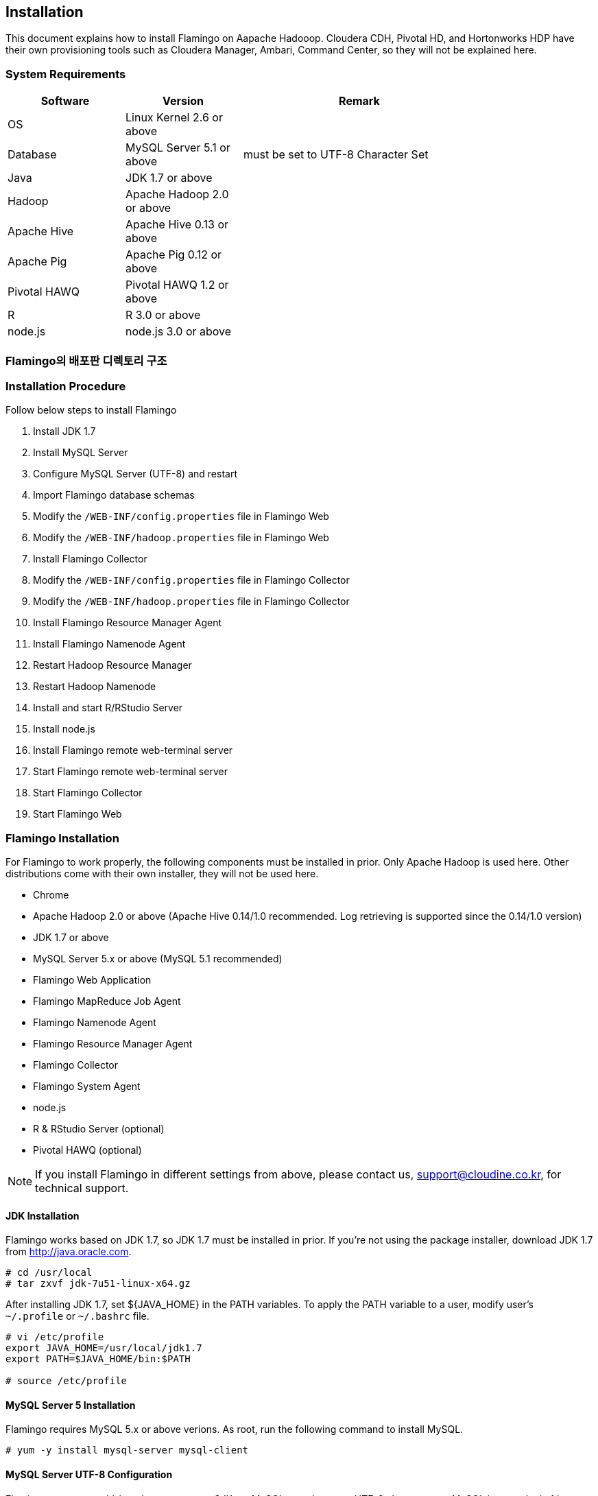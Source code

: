 [[install]]

== Installation

This document explains how to install Flamingo on Aapache Hadooop.
Cloudera CDH, Pivotal HD, and Hortonworks HDP have their own provisioning tools such as Cloudera Manager, Ambari, Command Center, so they will not be explained here.

=== System Requirements

[width="80%",cols="10,10,20",options="header"]
|=======
|Software  |Version    |Remark
|OS | Linux Kernel 2.6 or above |
|Database | MySQL Server 5.1 or above | must be set to UTF-8 Character Set
|Java | JDK 1.7 or above |
|Hadoop | Apache Hadoop 2.0 or above |
|Apache Hive | Apache Hive 0.13 or above |
|Apache Pig | Apache Pig 0.12 or above |
|Pivotal HAWQ | Pivotal HAWQ 1.2 or above |
|R | R 3.0 or above |
|node.js | node.js 3.0 or above |
|=======

=== Flamingo의 배포판 디렉토리 구조



=== Installation Procedure

Follow below steps to install Flamingo

1. Install JDK 1.7
2. Install MySQL Server
3. Configure MySQL Server (UTF-8) and restart
4. Import Flamingo database schemas
5. Modify the `/WEB-INF/config.properties` file in Flamingo Web
6. Modify the `/WEB-INF/hadoop.properties` file in Flamingo Web
7. Install Flamingo Collector
8. Modify the `/WEB-INF/config.properties` file in Flamingo Collector
9. Modify the `/WEB-INF/hadoop.properties` file in Flamingo Collector
10. Install Flamingo Resource Manager Agent
11. Install Flamingo Namenode Agent
12. Restart Hadoop Resource Manager
13. Restart Hadoop Namenode
14. Install and start R/RStudio Server
15. Install node.js
16. Install Flamingo remote web-terminal server
17. Start Flamingo remote web-terminal server
18. Start Flamingo Collector
19. Start Flamingo Web

=== Flamingo Installation

For Flamingo to work properly, the following components must be installed in prior. Only Apache Hadoop is used here. Other distributions come with their own installer, they will not be used here.

* Chrome
* Apache Hadoop 2.0 or above (Apache Hive 0.14/1.0 recommended. Log retrieving is supported since the 0.14/1.0 version)
* JDK 1.7 or above
* MySQL Server 5.x or above (MySQL 5.1 recommended)
* Flamingo Web Application
* Flamingo MapReduce Job Agent
* Flamingo Namenode Agent
* Flamingo Resource Manager Agent
* Flamingo Collector
* Flamingo System Agent
* node.js
* R & RStudio Server (optional)
* Pivotal HAWQ (optional)

[NOTE]
If you install Flamingo in different settings from above, please contact us, support@cloudine.co.kr, for technical support.

==== JDK Installation

Flamingo works based on JDK 1.7, so JDK 1.7 must be installed in prior.
If you're not using the package installer, download JDK 1.7 from http://java.oracle.com.

[source,bash]
----
# cd /usr/local
# tar zxvf jdk-7u51-linux-x64.gz
----

After installing JDK 1.7, set ${JAVA_HOME} in the PATH variables.
To apply the PATH variable to a user, modify user's `~/.profile` or `~/.bashrc` file.

[source,bash]
----
# vi /etc/profile
export JAVA_HOME=/usr/local/jdk1.7
export PATH=$JAVA_HOME/bin:$PATH

# source /etc/profile
----

==== MySQL Server 5 Installation

Flamingo requires MySQL 5.x or above verions.
As root, run the following command to install MySQL.

[source,bash]
----
# yum -y install mysql-server mysql-client
----

==== MySQL Server UTF-8 Configuration

Flamingo supports multi-byte languages, e.g. CJK, so MySQL must be set to UTF-8 character set.
MySQL is set to Latin 1 by default.
Run the following command to check the character set.

====
[source]
----
# mysql -uroot -p  # <1>
Enter password:  # <2>
Welcome to the MySQL monitor.  Commands end with ; or \g.
Your MySQL connection id is 33819
Server version: 5.5.43

Copyright (c) 2000, 2015, Oracle and/or its affiliates. All rights reserved.

Oracle is a registered trademark of Oracle Corporation and/or its
affiliates. Other names may be trademarks of their respective
owners.

Type 'help;' or '\h' for help. Type '\c' to clear the current input statement.

mysql> show variables like 'c%';  # <3>
+--------------------------+----------------------------+
| Variable_name            | Value                      |
+--------------------------+----------------------------+
| character_set_client     | utf8                       |
| character_set_connection | utf8                       |
| character_set_database   | utf8                       |
| character_set_filesystem | binary                     |
| character_set_results    | utf8                       |
| character_set_server     | utf8                       |
| character_set_system     | utf8                       |
| character_sets_dir       | /usr/share/mysql/charsets/ |
| collation_connection     | utf8_general_ci            |
| collation_database       | utf8_unicode_ci            |
| collation_server         | utf8_unicode_ci            |
| completion_type          | NO_CHAIN                   |
| concurrent_insert        | AUTO                       |
| connect_timeout          | 10                         |
+--------------------------+----------------------------+
14 rows in set (0.00 sec)
----
<1> Log in to MySQL
<2> Enter password
<3> Check character set
====

If the character set is set to latin1, add the following lines into the `/etc/my.cnf`.

[source]
----
[client]
default-character-set = utf8

[mysqld]
character-set-server = utf8
init_connect="SET collation_connection = utf8_general_ci"
init_connect="SET NAMES utf8"
character-set-server=utf8
collation-server=utf8_general_ci

[mysqldump]
default-character-set=utf8

[mysql]
default-character-set=utf8
----

[WARNING]
In some versions of CentOS, Ubuntu and MySQL, MySQL might not work properly. In such cases, modify the configurations in `[mysqld]`, and restart.

==== MySQL Server Restart

After setting MySQL Server to UTF-8, log in as root, and run the following command to restart the MySQL server.
Wrong configurations can prevent MySQL from restarting.

[source,bash]
----
# service mysqld restart
----

==== Importing Flamingo Database Schemas

Flamingo's database schemas consisted of three categories as below.

* Flamingo Web
* Flamingo Collector
* Quartz Job Scheduler

===== Flaming Web & Collector

For Flamingo Web and Collector to work, they need MySQL, and a database must be created.

[source,sql]
----
CREATE DATABASE flamingo2 CHARACTER SET UTF8 COLLATE UTF8_GENERAL_CI;
----

If you would like to add a user, flamingo, run the following queries.

[source,sql]
----
CREATE USER 'flamingo'@'localhost' IDENTIFIED BY 'flamingo';
GRANT ALL PRIVILEGES ON *.* TO 'flamingo'@'localhost';
FLUSH PRIVILEGES;
----

In order for Flamingo to work, tables and sample data are needed, so run the following command.

[source,sql]
----
mysql -uroot -p flamingo2 < <FLAMINGO_HOME>/webapps/ROOT/WEB-INF/classes/import.sql
----

===== Quartz Job Scheduler
Quartz Job Scheduler needs to create a table to run scheduled jobs. The following command will create the required table.

[source,sql]
----
mysql -uroot -p flamingo2 < <FLAMINGO_HOME>/webapps/ROOT/WEB-INF/classes/quartz/tables_mysql_innodb.sql
----

Quartz Job Scheduler utilizes more than one column as a primary key.
Therefore, if the key exceeds the defined length, it will return a `Specified key was too long` error.
In such a case, modify the Quartz Job Scheduler database to Latin 1, or change the key length limit in the Quartz Job Scheduler table.

==== Flamingo Web Configuration

Flamingo Web needs the following two configuration files.

* `/WEB-INF/config.properties` - Configures Flamingo Web
* `/WEB-INF/hadoop.properties` - Configures Hadoop Cluster

===== How to configure a default language

Modify the following property to change the default locale.

[source,properties]
----
default.locale=ko_KR
----

===== How to configure a home directory

Flamingo supports Apache Tomcat 7, and uses Tomcat's install location as a home directory.

[source,properties]
----
flamingo.home=${catalina.home}
----

===== How to configure a default Hadoop cluster

You can set a default Hadoop cluster in `/WEB-INF/hadoop.properties`.
Set one or more Hadoop cluter prefixes to `cluster.engines` in `/WEB-INF/hadoop.properties` using a comma as a delimiter.

[source,properties]
----
system.qualifier=default
----

===== How to configure the terminal server

Refer to <<installterm, Installing a remote web-terminal>>.

After the web-terminal server is installed, configure Flamingo to be able to enable the remote web-terminal. Modify the following properties in `/WEB-INF/config.properties`.

====
[source,properties]
----
terminal.server.ip=192.168.1.2 # <1>
terminal.server.port=9191 # <2>
terminal.max.session=4 # <3>
----
<1> IP address of the remote web-terminal server
<2> Terminal port
<3> Maximum number of sessions allowed per user
====

[NOTE]
The remote web-terminal requires Node.js to be installed in prior. Also run the remote web-terminal server as root.

===== How to configure YARN Application Master

Refer to <<appmaster, Applicastion Master>>.

===== How to configure external links

After logging in to Flamingo, you will see an icon as in the figure. This icon allows you to enable external links, and it will appear as below.

image::install/external.png[scaledwidth=45%,External]

Modify the following properties.

====
[source,properties]
----
external.enabled=true # <1>
external.name=Cloudera Manager # <2>
external.url=http://192.168.1.3:7180 # <3>
----
<1> True if external link is enabled. False, otherwise.
<2> External link alias
<3> Link URL
====

===== How to configure the license file

The following properties validate a Flamingo license. It is recommneded not to modify the following properties if you're not a system administrator.

[source,properties]
----
license.file.path=${flamingo.home}/license
licence.encoder.secret1=8ce2f043da98b4ae
licence.encoder.secret2=1a632ae94d9748cc
license.filename=license
----

===== How to configure password encryption

Flamingo's user password is encrypted and safely stored in a database. The following prperties configure the password encryption.
If the following properties are modified, all users' password must be reset.

[source,properties]
----
security.password.encoder.secret1=Bar12345Bar12345
security.password.encoder.secret2=ThisIsASecretKet
----

===== How to configure a user's Linux home directory

If a new user is added in Flamingo and `user.system.agent.apply` is set to true, the Flamingo System Agent adds the user to Linux.
The user's home directory will be created under the following folder.

[source,properties]
----
user.home.linux.path=/data1
----

===== How to configure a user's HDFS home directory

If a new user is added in Flamingo, the user's home directory will be created in the HDFS.
The user's home directory will be created under the following folder.

[source,properties]
----
user.home.hdfs.path=/user
----

===== How to configure a system administrator

If an error occurs while using Flamingo, the following information will appear in an error message box.

[source,properties]
----
system.admin.name=Administrator
system.admin.email=admin@yourdomain.com
----

===== How to configure the MySQL JDBC Driver

The following properties are used to connect Flamingo to a MySQL server.

[source,properties]
----
jdbc.driver= com.mysql.jdbc.Driver
jdbc.url=jdbc:mysql://localhost:3306/flamingo2?useUnicode=true&characterEncoding=UTF8&zeroDateTimeBehavior=convertToNull&autoReconnect=true
jdbc.username=root
jdbc.password=
jdbc.min.pool=3
jdbc.max.pool=30
----

===== How to configure R/RStudio

Refer to <<rstudio, R/RStudio>>.

===== How to configure Flamingo System Agent

Refer to <<userintegration, User Integration>>.

===== How to configure uploading and downloading files

You can configure the setting for <<upload, Upload>> and <<download, download>> in the Flamingo's <<hdfs, HDFS browser>> in the following properties.

====
[source,properties]
----
file.upload.max.size=100000000 # <1>
file.upload.default.encoding=UTF-8
file.download.max.size=100000000 # <2>
----
<1> Allowed maximum size of file to upload
<2> Allowed maximum size of file to download
====

===== How to configure non-deletable paths in the HDFS

If you'd like to prevent certain folders or files from being deleted in the Flamingo's <<hdfs, HDFS browser>>, modify the following properties.
The path pattern follows the Apache Ant Path Pattern, and multilple directories are separated by a comma.

[source,properties]
----
hdfs.delete.forbidden.paths=/tmp/**/*,/tmp,/hbase/**/*,/user/hive/**/*,/usr/hive,/lib/**/*,/lib,/samples/**/*,/samples,/user,/user/admin,/user/hdfs,/user/history,/user/hive,/user/hue,/user/impala/,/user/oozie,/user/spark,/user/sqoop2,/user/gpadmin,/yarn,/yarn/**/*,/apps,/apps/**/*,/hawq_data,/hawq_data/**/*,/mapred,/mapred/**/*,/hive,/hive/**/*
----

===== How to configure file preview in the HDFS browser

The following property set a size when you <<view, preview files>> in the Flamingo's HDFS browser.

[source,properties]
----
hdfs.viewFile.default.chunkSize=10000
----

Also you can set a file type filter for preview as below.

[source,properties]
----
hdfs.viewFile.limit.type=.gz|.tar|.jar|.zip|.rar|.alz|.lzo|.snappy|.gif|.jpg|.png|.mp3|.mp4|.xls|.doc|.ppt|.xlsx|.docx|.pptx
----

===== How to configure whether to use the MapR distribution.

Using the MapR distribution is disabled by default. This property is to support the MapR distribution in the near future. Unfortunately, Flamingo 2.0.0 does not support MapR at the moment.

[source,properties]
----
mapr.enabled=false
----

===== How to configure Maven Repository

When you use the modules in the workflow designer, you can set dependencies for MapReduce, Java, and etc. If you follow a Maven format, GROUP:ARTIFACT:VERSION, the module would attempt to download the dependencies from a Maven repository.

[source,properties]
----
maven.repository.url=http://maven.opencloudengine.org/content/groups/public
----

===== How to cache dependencies

When you use the modules in the workflow designer, you can set dependencies for MapReduce, Java, and etc.
If the dependency files--JAR file--already exist in the HDFS, Flamingo saves them in a predefined caching directory.
If the dependency files are frequently used, and `artifact.caching` is set to `true`, Flamingo uses the cached dependency files.
Consequently, if the dependency files are changed often, the cached files will not apply.

[source,properties]
----
artifact.caching=true
----

The caching directory can be configured as follows. If a cached JAR file is removed, it will be downloaded again.

[source,properties]
----
artifact.cache.path=${flamingo.home}/working/cache
----

===== How to configure home path variables

The necessary software home path for the workflow designer can be set as below.

====
[source,properties]
----
java.home=/usr/local/java/jdk7

hadoop.home=/opt/cloudera/parcels/CDH-5.4.0-1.cdh5.4.0.p0.27/lib/hadoop # <1>
hive.home=/opt/cloudera/parcels/CDH-5.4.0-1.cdh5.4.0.p0.27/lib/hive
pig.home=/opt/cloudera/parcels/CDH-5.4.0-1.cdh5.4.0.p0.27/lib/pig
sqoop.home=/opt/cloudera/parcels/CDH-5.4.0-1.cdh5.4.0.p0.27/lib/sqoop
spark.home=/opt/cloudera/parcels/CDH-5.4.0-1.cdh5.4.0.p0.27/lib/spark
mahout.home=/opt/cloudera/parcels/CDH-5.4.0-1.cdh5.4.0.p0.27/lib/mahout

hadoop.hdfs.home=/opt/cloudera/parcels/CDH-5.4.0-1.cdh5.4.0.p0.27/lib/hadoop-hdfs # <2>

hadoop.mapred.home=/opt/cloudera/parcels/CDH-5.4.0-1.cdh5.4.0.p0.27/lib/hadoop-mapreduce # <3>

r.home=/usr/bin # <4>
----
<1> hadoop.home is assigned to <PARENT> if the hadoop binary file is located in <PARENT>/bin.
<2> `HADOOP_HDFS_HOME` path variable
<3> `HADOOP_MAPRED_HOME` path variable
<4> `R` binary location
====

===== How to set `HADOOP_USER_NAME`

Hadoop explicitly utilizes the `HADOOP_USER_NAME` variable to gain user permission. If the following property value is empty, it doesn't get applied.
This property might not work in some Hadoop distributions and settings.

[source,properties]
----
hadoop.user.name=yarn
----

===== How to configure Spark Master in Standalone Mode

This property is applied when a Spark module is used in the workflow designer. If Spark is set in standalone mode, the following property is used.

[source,properties]
----
spark.master.url=spark://192.168.1.4:7077
----

===== How to configure the Flamingo's logging directory

The Flamingo's modules keep a log in a logging directory set as below. The <<dashboard, Workflow Monitor>> uses the directory.

[source,properties]
----
flamingo.workflow.logging.dir=${flamingo.home}/working/logs
----

Old log files are periodically deleted, and records of workflows cannot be retrieved.

===== How to configure Flamingo MapReduce Job Agent

Refer to <<mragent, MapReduce Job Agent>>.

===== How to configure a Mahout JAR file path

The following is the Mahout JAR file location in the HDFS.

[source,properties]
----
mahout.mapreduce.jar.path=/sample/mrlib/mahout-examples-0.10.1-job.jar
----

===== How to configure a Flamingo MapReduce path

The following the location of Flamingo MapReduce in the HDFS.

[source,properties]
----
flamingo.mapreduce.jar.path=/sample/mrlib/flamingo-mapreduce-hadoop2-1.2-job.jar
----

==== How to configure a Hadoop cluster

Modify `/WEB-INF/hadoop.properties` to configure a Hadoop cluster in Flamingo.
The following properties are used by the workflow engine in Flamingo.

====
[source,properties]
----
###########################################
## Hadoop Cluster Configuration
###########################################

cluster.names=Test Cluster    # <1>
cluster.qualifiers=default   # <2>

###########################################
## MapReduce Configuration
###########################################

# History Server
default.hs.address=exo2.cdh.local  # <3>
default.hs.port=19888

###########################################
## File System Configuration
###########################################

# MapR File System
# See : /opt/mapr/conf/mapr-clusters.conf
defualt.mapr.fs=maprfs:///   # <4>

###########################################
## Namenode Configuration
###########################################

# Namenode
default.nn.scheme=hdfs
default.nn.address=exo2.cdh.local   # <5>
default.nn.port=8020

###########################################
## Flamingo Agent Configuration
###########################################

# Resource Manager Agent
default.rm.agent.address=exo2.cdh.local   # <6>
default.rm.agent.port=18032

# Namenode Agent
default.nn.agent.address=exo2.cdh.local   # <7>
default.nn.agent.port=10070

###########################################
## Hive Configuration
###########################################

default.hive.metastore.address=exo2.cdh.local   # <8>
default.hive.metastore.port=9083

default.hive.server2.url=jdbc:hive2://exo2.cdh.local:10000   # <9>
default.hive.server2.username=hive

default.hive.apply.flamingo.username=true   # <10>

default.hive.username=yarn   # <11>

default.hive.legacy=false   # <12>

###########################################
## Pivotal HAWQ Configuration
## hawq.jdbc.type={greenplum|postgresql}
###########################################

default.hawq.jdbc.type=greenplum
default.hawq.greenplum.connectionUrl=jdbc:pivotal:greenplum://
default.hawq.postgresql.connectionUrl=jdbc:postgresql://
default.hawq.host=27.1.244.223
default.hawq.port=5432
default.hawq.databaseName=gpadmin
default.hawq.user=gpadmin
default.hawq.password=
default.hawq.autoCommit=false
default.hawq.driver=com.pivotal.jdbc.GreenplumDriver
default.hawq.postgresql.driver=org.postgresql.Driver
----
<1> Hadoop cluster name. It appears in Flamingo when logged in (e.g. Test Cluster)
<2> Hadoop cluster qualifier. Use only lowercase alphabets.
<3> History server information. It is needed to monitor MapReduce jobs.
<4> A MapR's default file system URL when MapR is used.
<5> Namenode's IP and port
<6> Flamingo Resource Manager Agent's IP and port
<7> Flamingo Namenode Agent's IP and port
<8> Hive Metastore's IP and port. If improperly set, Hive will not work.
<9> Hive Server 2's IP and port. If improperly set, Hive will not work.
<10> Whether to use a Flamingo user name when a Hive module in the workflow designer is executed.
<11> A user name to be used when a Hive module in the workflow designer is executed. It applies on when `hive.apply.flamingo.username` is set to`false`.
<12> Set it to `true` if Hive version 0.13 is used.
====

==== How to install Flamingo Collector

Flamingo Collector gathers and stores data from Resource Manager Agent, Namenode Agent and Flamingo Web. It is used for monitoring and is a `.war` file.
There is no call from outside, so AJP, HTTP Connector can be disabled in Apache Tomcat의 `server.xml`.

In order to install Flamingo Collector, uncompress the binary file.

[source,bash]
----
# tar xvfz flamingo-collector-2.0.0.tar.gz
----

The following properties in `/WEB-INF/hadoop.properties` configure a connection to MySQL for Flamingo Collector to save collected data. Flamingo Collector and Web use a same database, so you can enter the same connection properties.

[source,properties]
----
jdbc.driver= com.mysql.jdbc.Driver
jdbc.url=jdbc:mysql://localhost:3306/flamingo2?useUnicode=true&characterEncoding=UTF8&zeroDateTimeBehavior=convertToNull
jdbc.username=root
jdbc.password=
jdbc.min.pool=3
jdbc.max.pool=10
----

The following properties in `/WEB-INF/hadoop.properties` configure targets for Flamingo Collector to collect data from.

====
[source,properties]
----
###########################################
## Hadoop Cluster Configuration
###########################################

cluster.names=테스트 클러스터
cluster.qualifiers=default

default.web.address=192.168.221.155  # <1>
default.web.port=18080

###########################################
## MapReduce Configuration
###########################################

# History Server
default.hs.address=192.168.221.155
default.hs.port=19888

###########################################
## Resource Manager Configuration
###########################################

# Resource Manager
default.rm.address=192.168.221.155
default.rm.port=8032

# Web Application Proxy
default.wap.address=192.168.221.155
default.wap.port=8088

###########################################
## Namenode Configuration
###########################################

# Namenode
default.nn.scheme=hdfs
default.nn.address=192.168.221.155
default.nn.port=8020

###########################################
## Agent Configuration
###########################################

# Resource Manager Agent
default.rm.agent.address=192.168.221.155
default.rm.agent.port=18032

# Namenode Agent
default.nn.agent.address=192.168.221.155
default.nn.agent.port=10070

# Hive Metastore Agent
default.hive.metastore.agent.address=192.168.221.155
default.hive.metastore.agent.port=19083

# Hive Server 2 Agent
default.hive.server2.agent.address=192.168.221.155
default.hive.server2.agent.port=10001

###########################################
## Hive Configuration
###########################################

default.hive.metastore.address=192.168.221.155
default.hive.metastore.port=9083

default.hive.server2.url=jdbc:hive2://192.168.221.155:10000
default.hive.server2.username=hive
----
<1> Flamingo Web's IP and port
====

==== How to install Flamingo Agent

Flamingo monitors each component of Hadoop EcoSystem and provides an advanced feature by installing JVM-based Flamingo Agent in each component.
Flamingo Engine communicates with Agent and handles requests. Collector communicates with each Agent and collects matrices.
This section explains how to install Flamingo Agent.

[IMPORTANT]
Flamingo's distributes file system brownser and monitors are patented.
Therefore the source code of Flamingo Agent is not open. Only a binary file is provided.
Note that decompiling or modifying Flamingo Agent violates the patent law.

===== How to install Resource Manager Agent

In order to monitor a ResourceManager and manage YARN applications, Flamingo Agent for YARN ResourceManager must be installed.
If Flamingo is not on a Cloudera CDH distribution, add the following option to `YARN_OPTS`.

[source,bash]
----
-javaagent:<FLAMINGO_HOME>/agents/flamingo2-hadoop2-rm-agent-2.0.0.jar=resourcescript:resourcemanager.bm
----

If Flamingo is on a Cloudera CDH distribution, log in to Cloudera Manager, go to Resource Manager, and add the following to the `ResourceManager Java Options`.

image::install/cdh-rm-agent.png[scaledwidth=100%,Cloudera CDH 5의 Resource Manager Agent 설정]

A path to the Agent JAR files must be absolute.

[source,bash]
----
-javaagent:<FLAMINGO_HOME>/agents/flamingo2-hadoop2-rm-agent-2.0.0.jar=resourcescript:resourcemanager.bm
-XX:+UseParNewGC -XX:+UseConcMarkSweepGC -XX:-CMSConcurrentMTEnabled
-XX:CMSInitiatingOccupancyFraction=70 -XX:+CMSParallelRemarkEnabled
----

[WARNING]
If access to the Agent JAR file is denied, the JVM will not work properly. If a ResourceManager does not start, make sure that the ResourceManager has permission to access the JAR file.
For Cloudera CDH, Pivotal HD, and Hortonworks HDP, the Resource Manager's system account is `yarn`, so the Flamingo ResourceManager Agent JAR file must be in a directory owned by `yarn`.
Sometimes, a `permission deined to MANIFEST.MF` error might return. In such a case, check the system account of the ResourceManager, make adjustment accordingly.

====== Troubleshooting for Cloudera CDH

For Cloudera CDH, a ResourceManager will not work if a wrong path is given to `ResourceManager의 Java Options`. Configure Flamingo Reesource Manager Agent to `ResourceManager Java Options` and select "yarn > instance". Then you can see "ResourceManager" as below.

image::install/cdh-rm-restart-1.png[scaledwidth=100%,Resource Manager 관리 화면]

Click "ResourceManager" and detailed information will appear. Then select "Restart" in the menu.

image::install/cdh-rm-restart-2.png[scaledwidth=100%,Resource Manager 재시작 메뉴]

The ResourceManager will restart, and it takes some time. It it fails to restart, an error message will appear as below. In order to find a cause of the error, click "Stdout".

image::install/cdh-rm-restart-3.png[scaledwidth=100%,Resource Manager 재시작]

ResourceManager script output shows an error occurred during initialization of VM as below.

image::install/cdh-rm-restart-4.png[scaledwidth=100%,Stdout 로그 확인]

Now let's check the stderr log. An error has occurred while opening a zip file or a JAR manifest is missing. This is usually due to incorrect file name, permission denial, or corrupted file. In order to back trace the problem, log in as `yarn`, and run `jar tvf <JAR>` to see if you can access and unzip the file.

image::install/cdh-rm-restart-5.png[scaledwidth=100%,Stderr 로그 확인]

If it is correctly configured, you cand see the following screen when you restrat the ResourceManager.

image::install/cdh-rm-restart-6.png[scaledwidth=100%,정상 동작]

===== How to install Namenode Agent

Flamingo Namenode Agent is a JVM agent that monitors a Namenode, collects data from a HDFS and manages a HDFS. Like the ResourceManager Agent, add the following to the Namenode.
The following properties apply to a Namenode agent for Hadoop version 2.0 ~ 2.5.

[source,bash]
----
-javaagent:<FLAMINGO_HOME>/agents/flamingo2-hadoop20-nn-agent-2.0.0.jar=resourcescript:namenode2.bm
-XX:+UseParNewGC -XX:+UseConcMarkSweepGC -XX:-CMSConcurrentMTEnabled
-XX:CMSInitiatingOccupancyFraction=70 -XX:+CMSParallelRemarkEnabled
----

The following properties apply to a Namenode agent for Hadoop 2.6 or above.

[source,bash]
----
-javaagent:<FLAMINGO_HOME>/agents/flamingo2-hadoop26-nn-agent-2.0.0.jar=resourcescript:namenode2.bm
-XX:+UseParNewGC -XX:+UseConcMarkSweepGC -XX:-CMSConcurrentMTEnabled
-XX:CMSInitiatingOccupancyFraction=70 -XX:+CMSParallelRemarkEnabled
----

[WARNING]
If access to the Agent JAR file is denied, the JVM will not work properly. If a Namenode does not start, make sure that the Namenode has permission to access the JAR file.
For Cloudera CDH, Pivotal HD, and Hortonworks HDP, the Namenode's system account is `hdfs`, so the Flamingo Namenode Agent JAR file must be in a directory owned by `hdfs`.
Sometimes, a `permission deined to MANIFEST.MF` error might return. In such a case, check the system account of the Namenode, make adjustment accordingly.

[[mragent]]
===== MapReduce Job Agent

MapReduce Job Agent retrieves and saves MapReduce job and YARN application IDs when MapReduce, Hive, and Pig jobs are executed.
Set the JAR file path as below in `/WEB-INF/config.properties`.

[source,properties]
----
flamingo.mr.agent.jar.path=<FLAMINGO_HOME>/agents/flamingo2-hadoop2-mr-agent-2.0.0.jar
----

MapReduce Agent retrieve IDs when MapReduce, Hive, or Pig jobs are executed in the workflow designer, and submits the IDs to the monitors.
MapReduce Agent provides the features as follows.

* Collects and stores MapReduce job information
* Inter-links workflows, YARN applications, and MapReduce jobs
* When a workflow is force-killed, force-kills YARN applications, and MapReduce jobs
* Collects other relevant information

=== How to configure Pivotal HAWQ

https://network.pivotal.io/products/pivotal-hawq[Pivotal HAWQ] is a SQL Engine on Hadoop that works with PHD(Pivotal Hadoop Distribution) and HDP(Hortonworks Hadoop Distribution).
Pivotal HAWQ is an advanced SQL on Hadoop which supports ANSI SQL 100%, and performs numerous analytic jobs integrating MADlib, PL/Java, and Pivotal R.

Flamingo is developed based on Pivotal HAWQ 1.2.1.0, and HAWQ 1.3.0.1 was released while this document is being written.

Pivotal HAWQ 1.3 works on the following Hadoop distributions.

* Pivotal - PHD 3.0
* Hortonworks - HDP 2.2.4

Pivotal HAWQ supports external integration through JDBC. Flamingo also supports HAWQ throught JDBC. There can be technical restrictions with what a JDBC can offer.

In order to use Flamingo'sPivotal HAWQ Editor, a Pivotal HAWQ JDBC driver is required. Pivotal HAWQ JDBC Driver follows the Pivotal license policy. Users must install the JDBC driver on their own.

* Pivotal HAWQ JDBC Driver : https://network.pivotal.io/products/pivotal-hawq[다운로드]

After downloading the driver, `greenplum.jar`, from above link, copy the file to `/WEB-INF/lib`, and restart Flamingo.

[[installterm]]
=== How to install a remote web-terminal

Flamingo 2.0.0's remote web terminal is Node.js-based. In order to connect to the remote web terminal, Node.js and other modules must be installed in the server.

==== How to install Node.js

Refer to the links below to install Node.js

* CentOS : https://www.digitalocean.com/community/tutorials/how-to-install-and-run-a-node-js-app-on-centos-6-4-64bit[How To Install And Run A Node.js App On Centos 6.4 64bit]
* Ubuntu : https://www.digitalocean.com/community/tutorials/how-to-install-node-js-on-an-ubuntu-14-04-server[How To Install Node.js on an Ubuntu 14.04 server]

In Ubuntu, run the command as below.

[source,bash]
----
# apt-get install nodejs npm
----

In Ubuntu, it is installed in `/usr/bin/nodejs`, create a symbolic link as `/usr/bin/node`.

[source,bash]
----
# ln -s /usr/bin/nodejs /usr/bin/node
----

In Ubuntu, the following additional packages need to be installed.

[source,bash]
----
# apt-get install nodejs-legacy
# apt-get install npm
# apt-get install g++
----

==== How to install a npm package

To install the necessary packages, find the `node_modules` directory.
The `node_modules` directory is `{prefix}/lib/node_modules`.
`{prefix}` is usually `/usr/local/` or it varies based on a user's setting.
Install the packages in following order.

[source,bash]
----
# npm install async -g
async@0.9.0 /usr/local/lib/node_modules/async

# npm install term.js -g
term.js@0.0.4 /usr/local/lib/node_modules/term.js

# npm install express@3.X.X -g
express@3.20.2 /usr/local/lib/node_modules/express
├── basic-auth@1.0.0
├── merge-descriptors@1.0.0
├── utils-merge@1.0.0
├── cookie-signature@1.0.6
├── methods@1.1.1
├── cookie@0.1.2
├── fresh@0.2.4
├── escape-html@1.0.1
├── range-parser@1.0.2
├── content-type@1.0.1
├── vary@1.0.0
├── parseurl@1.3.0
├── content-disposition@0.5.0
├── commander@2.6.0
├── depd@1.0.1
├── etag@1.5.1 (crc@3.2.1)
├── mkdirp@0.5.0 (minimist@0.0.8)
├── proxy-addr@1.0.7 (forwarded@0.1.0, ipaddr.js@0.1.9)
├── debug@2.1.3 (ms@0.7.0)
├── connect@2.29.1 (pause@0.0.1, response-time@2.3.0, vhost@3.0.0, on-headers@1.0.0, basic-auth-connect@1.0.0, bytes@1.0.0, cookie-parser@1.3.4, method-override@2.3.2, serve-static@1.9.2, connect-timeout@1.6.1, qs@2.4.1, serve-favicon@2.2.0, http-errors@1.3.1, finalhandler@0.3.4, morgan@1.5.2, type-is@1.6.1, errorhandler@1.3.5, body-parser@1.12.3, compression@1.4.3, serve-index@1.6.3, express-session@1.10.4, csurf@1.7.0, multiparty@3.3.2)
└── send@0.12.2 (destroy@1.0.3, ms@0.7.0, mime@1.3.4, on-finished@2.2.1)

# npm install socket.io -g
socket.io@1.3.5 /usr/local/lib/node_modules/socket.io
├── has-binary-data@0.1.3 (isarray@0.0.1)
├── debug@2.1.0 (ms@0.6.2)
├── socket.io-parser@2.2.4 (isarray@0.0.1, debug@0.7.4, component-emitter@1.1.2, benchmark@1.0.0, json3@3.2.6)
├── socket.io-adapter@0.3.1 (object-keys@1.0.1, debug@1.0.2, socket.io-parser@2.2.2)
├── socket.io-client@1.3.5 (to-array@0.1.3, indexof@0.0.1, component-bind@1.0.0, debug@0.7.4, backo2@1.0.2, object-component@0.0.3, component-emitter@1.1.2, has-binary@0.1.6, parseuri@0.0.2, engine.io-client@1.5.1)
└── engine.io@1.5.1 (base64id@0.1.0, debug@1.0.3, engine.io-parser@1.2.1, ws@0.5.0)

# npm install pty.js -g
pty.js@0.2.7-1 /usr/local/lib/node_modules/pty.js
├── extend@1.2.1
└── nan@1.7.0

# npm install forever -g
forever@0.14.1 /usr/local/lib/node_modules/forever
├── colors@0.6.2
├── timespan@2.3.0
├── optimist@0.6.1 (wordwrap@0.0.2, minimist@0.0.10)
├── nssocket@0.5.3 (eventemitter2@0.4.14, lazy@1.0.11)
├── winston@0.8.3 (cycle@1.0.3, stack-trace@0.0.9, eyes@0.1.8, isstream@0.1.2, async@0.2.10, pkginfo@0.3.0)
├── cliff@0.1.10 (eyes@0.1.8, colors@1.0.3)
├── nconf@0.6.9 (ini@1.3.3, async@0.2.9, optimist@0.6.0)
├── forever-monitor@1.5.2 (watch@0.13.0, minimatch@1.0.0, ps-tree@0.0.3, broadway@0.3.6)
├── flatiron@0.4.3 (optimist@0.6.0, director@1.2.7, broadway@0.3.6, prompt@0.2.14)
└── utile@0.2.1 (deep-equal@1.0.0, ncp@0.4.2, async@0.2.10, i@0.3.3, mkdirp@0.5.0, rimraf@2.3.3)
----

==== How to install a remote web terminal

Create `/usr/local/lib/node_modules/webterminal` and copy all .js files in Flamingo's `flamingo2-terminal-nodejs/terminal-server` to the directory.
To run the terminal server as `root`, log in to the server as `root` and add the system account of remote web terminal to the sudoer.

[source,bash]
----
# vi /etc/sudoers
cloudine        ALL=(ALL)       NOPASSWD: ALL
----

If you would like to give sudo permission to certain processes, add them to sudoer as below.

[source,bash]
----
# vi /etc/sudoers
cloudine        ALL=(ALL)       NOPASSWD:/usr/bin/nodejs, /usr/local/bin/forever
----

Now run the following command to start the server. Run the server as `root` to allow multi-user access to the web terminal.

[source,bash]
----
# sudo forever start server.js
# ps -ef | grep forever
root      7207     1  2 09:34 ?        00:00:00 /usr/bin/nodejs /usr/local/lib/node_modules/forever/bin/monitor server.js
# netstat -an | grep 9191
----

Run the following command to keep a log.

[source,bash]
----
# sudo forever start -o out.log -e err.log server.js
----

Run the following command to stop the server.

[source,bash]
----
# sudo forever stop server.js
----

=== How to integrate Flamingo with R

Flamingo, since 2.0.0, fully supports R. In order to integrate Flamingo with R, R, RStudio, RHadoop, and RHive are required.
After logging in to Flamingo, users can connect to RStudio Server.
By doing this, Flamingo users can use R in Flamingo.
R is not suitable for analyzing massive data. However, it has various analytic algorithms, and its visualization features are much more powerful than Hadoop.
Using R with Hadoop provides a convenient and productive environment, and users can analyze data with more different algorithms.

==== How to install R

In order to integrate R with Flamingo, a R package must be installed in a server which would act as a R server. Flamingo and R can be installed in a same server, but R consumes a lot of resources such as CPU, memory, and storage.
It is highly recommended to separate R from a Flamingo server. In practice, you will need one server for R, and another for Flamingo.
However, if you want to run a R module from the workflow designer, Flamingo and R should be installed in a same server.

Log in as `root`R to install R, and run the following command. (For CentOS only)

[source,bash]
----
# yum install R
----

In Ubuntu, the following command will install R.

[source,bash]
----
# apt-get install r-base gdebi-core libapparmor1
----

[NOTE]
R packages will be installed through the Internet. If the Internet is not available, a R package repository is required in the server. Otherwise, R will not be installed.

==== How to install RStudio Server

Flamingo is designed to work with RStudio Server. RStudio Server, not RStudio, allows users to use R through a web browser.
Especially, Flamingo unites Flamingo user accounts and RStudio Server user accounts, so users can access both Flamingo and R with one account.
It's just that RStudio Server's user account system is Linux's user account system and Flamingo's is a service account system. In order to integrate two account systems, there are several things to consider such as
whether users access Linux through RStudio Server to give permssion to create new things. Anyway this is relevant to administrators who are integrating Flamingo and R, so this matter won't be discussed here.

RStudio Server must be installed in where R is installed. Download RStudio from http://www.rstudio.com/products/rstudio/download-server[RStudio Server 다운로드].
Download the file according to your OS. Log in as `root` and execute the following commands.

[source,bash]
----
# yum install openssl098e # Required only for RedHat/CentOS 6 and 7
# wget http://download2.rstudio.org/rstudio-server-0.98.1103-x86_64.rpm
# yum install --nogpgcheck rstudio-server-0.98.1103-x86_64.rpm
----

In Ubuntu use `gdebi` instead of `apt-get`. The following commands are valid in 64 bit Ubuntu.

[source,bash]
----
# wget http://download2.rstudio.org/rstudio-server-0.98.1103-amd64.deb
# gdebi rstudio-server-0.98.1103-amd64.deb
----

==== How to configure RStudio Server

RStudio Server uses a port 8787 by default. When you get a `connection refused` error in your web browser, check the configuration file in the RStudio Server.

* `/etc/rstudio/rserver.conf` 파일
* `/etc/rstudio/rsession.conf` 파일

RStudio Server's IP and ports are managed in `/etc/rstudio/rserver.conf`. Modify the following properties in the file to configure the network.

[source,properties]
----
www-port=8787
www-address=192.168.1.1
----

Execute the following command as `root` to restart RStudio Server.

[source,bash]
----
# rstudio-server restart
----

Execute the following command to check if the port is open.

[source,bash]
----
# netstat -an | grep 8787
tcp        0      0 0.0.0.0:8787                0.0.0.0:*                   LISTEN
----

[NOTE]
Due to security, if the RStudio Server port can't be opened to outside, it can be forwarded by using `rinetd`.

==== How to configure Flamingo to integrate with RStudio Server

Refer to <<rstudio, R/RStudio>>

==== Things to know when installing RHive and RHadoop

In order to load and analyze data in Hadoop HDFS, an integradtion module is required. RHive and RHadoop are the integration modules and need to be installed in where R and RStudio Server are installed.
RHive is an R extension facilitating distributed computing via HIVE query, and RHadoop is a collection of five R packages that allow users to manage and analyze data with Hadoop.

* https://github.com/nexr/RHive[RHive]
* https://github.com/RevolutionAnalytics/rhdfs[RHadoop rhdfs]

[NOTE]
People often confuse that they can do big data analysis on RHive and RHadoop(rhdfs). RHive and RHadoop(rhdfs) load files from Hadoop HDFS, but they don't do the distributed computing.
In order to use RHive and RHadoop with Flamingo, we can offer technical support(support@cloudine.co.kr).

=== How to configure Flamingo

==== Web Application Server

Flamingo uses WebSocket, and one of the following web application servers is required. Flamingo is developed based on Apache Tomca, so using Apache Tomcat will facilitate the configuration. The followings are the web application servers compatible with Flamingo.

* Tomcat 7.0.47+
* Jetty 9.1+
* GlassFish 4.1+
* WebLogic 12.1.3+
* Undertow 1.0+ (WildFly 8.0+)

==== How to improve download via web performance

Modify `<FLAMINGO_HOME>/conf/server.xml` in Tomcat to reduce downloading of script files. Set the compression option as below.

[source,xml]
----
<Connector port="8080" protocol="HTTP/1.1"
           connectionTimeout="20000"
           compression="on" 
           compressionMinSize="2048" 
           noCompressionUserAgents="gozilla, traviata" 
           compressableMimeType="text/css,text/html,text/xml,application/json,application/javascript,application/x-javascript,text/javascript,text/x-javascript,text/x-json"
           redirectPort="8443"/>
----

[NOTE]
This property is only available in Apache Tomcat. For other web applications, contact them for the instruction.

==== How to configure Flamingo to UTF-8

In order to handle multi-bytes character, Flamingo must be set to UTF-8.
In Tomcat's connector property, change the connector's URI encoding to UTF-8 in `<FLAMINGO_HOME>/conf/server.xml` as below

====
[source,xml]
----
<Connector port="8080" protocol="HTTP/1.1"
           connectionTimeout="20000"
           redirectPort="8443" 
           URIEncoding="UTF-8"/>  # <1>
----
<1> set to UTF-8
====

==== How to configure JVM Heap

Flamingo executes MapReduce Job, Hive QL, and Pig Latin, so substantial amount of resource is necessary.
If Tomcat's JVM heap is not set engough, it becomes meaningless.
To configure Flamingo's JVM heap size, add `CATALINA_OPTS` at beginning of `<FLAMINGO_HOME>/bin/catalina.sh`.

====
[source,bash]
----
#   LOGGING_MANAGER (Optional) Override Tomcat's logging manager
#                   Example (all one line)
#                   LOGGING_MANAGER="-Djava.util.logging.manager=org.apache.juli.ClassLoaderLogManager"
# -----------------------------------------------------------------------------

CATALINA_OPTS="-Dflamingo -Xms4G -Xmx4G"  # <1>

# OS specific support.  $var _must_ be set to either true or false.
cygwin=false
darwin=false
os400=false
case "`uname`" in
CYGWIN*) cygwin=true;;
Darwin*) darwin=true;;
OS400*) os400=true;;
esac
----
<1> JVM Heap Configuration
====

=== How to integrate Flamingo Web with WebSocket and Apache HTTP Server

Flamingo Web utilizes WebSocket, so Apache HTTP Server needs mod_proxy and mod_proxy_wstunnel to work.
In the Apache HTTP Server's configuration, modify the properties as below to configure WebSocket.

====
[source,bash]
----
ProxyRequests Off
ProxyPreserveHost On

<Proxy *>
    Order deny,allow
    Allow from all
</Proxy>

ProxyPass /websocket ws://<FLAMINGO_WEB_IP>:18080/websocket/  # <1>

ProxyPass / http://<FLAMINGO_WEB_IP>:18080/
ProxyPassReverse / http://<FLAMINGO_WEB_IP>:18080/
<Location />
    Order allow,deny
    Allow from all
</Location>
----
<1> WebSocket Configuration
====

=== How to configure Flamingo Logging

==== Flamingo Web

You can configure Flamingo Web logging in `/WEB-INF/logback-<PROFILE>.xml`. There are three types of log files as below.

[width="80%",cols="10,20",options="header"]
|=======
|File  |Description
|`<FLAMINGO_HOME>/logs/app.log` | Output log from Flamingo
|`<FLAMINGO_HOME>/logs/exception.log` | Exception log
|`<FLAMINGO_HOME>/logs/pool.log` | JDBC connection pool monitor log
|=======

Flamingo can be in deveopment mode for debugging or production mode. Each keeps a different log file.

[width="80%",cols="10,20",options="header"]
|=======
|File  |Description
|`/WEB-INF/logback-dev.xml` | Development
|`/WEB-INF/logback-prd.xml` | Production
|=======

If you want to change Flamingo's logging to production, add `CATALINA_OPTS` at beginning of `<FLAMINGO_HOME>/bin/catalina.sh` as below.

====
[source,bash]
----
#   LOGGING_MANAGER (Optional) Override Tomcat's logging manager
#                   Example (all one line)
#                   LOGGING_MANAGER="-Djava.util.logging.manager=org.apache.juli.ClassLoaderLogManager"
# -----------------------------------------------------------------------------

CATALINA_OPTS="-Dflamingo -Dspring.profiles.active=prd -Xms4G -Xmx4G"  # <1>

# OS specific support.  $var _must_ be set to either true or false.
cygwin=false
darwin=false
os400=false
case "`uname`" in
CYGWIN*) cygwin=true;;
Darwin*) darwin=true;;
OS400*) os400=true;;
esac
----
<1> Set to production logging mode
====

